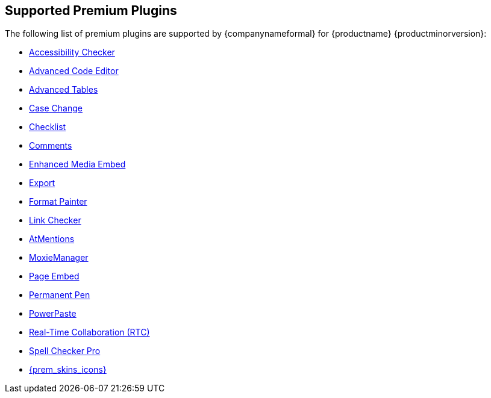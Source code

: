 [[supported-premium-plugins]]
== Supported Premium Plugins

The following list of premium plugins are supported by {companynameformal} for {productname} {productminorversion}:

* xref:a11ychecker.adoc[Accessibility Checker]
* xref:advcode.adoc[Advanced Code Editor]
* xref:advtable.adoc[Advanced Tables]
* xref:casechange.adoc[Case Change]
* xref:checklist.adoc[Checklist]
* xref:introduction-to-tiny-comments.adoc[Comments]
* xref:introduction-to-mediaembed.adoc[Enhanced Media Embed]
* xref:export.adoc[Export]
* xref:formatpainter.adoc[Format Painter]
* xref:linkchecker.adoc[Link Checker]
* xref:mentions.adoc[AtMentions]
* xref:moxiemanager.adoc[MoxieManager]
* xref:pageembed.adoc[Page Embed]
* xref:permanentpen.adoc[Permanent Pen]
* xref:introduction-to-powerpaste.adoc[PowerPaste]
* xref:rtc-introduction.adoc[Real-Time Collaboration (RTC)]
* xref:introduction-to-tiny-spellchecker.adoc[Spell Checker Pro]
* xref:premium-skins-and-icons.adoc[{prem_skins_icons}]
